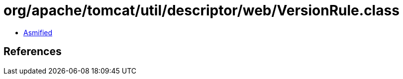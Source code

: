 = org/apache/tomcat/util/descriptor/web/VersionRule.class

 - link:VersionRule-asmified.java[Asmified]

== References


